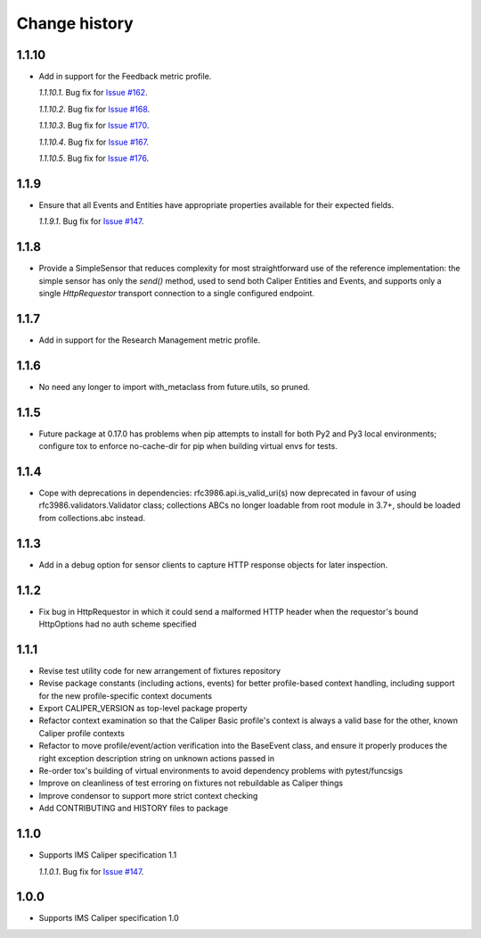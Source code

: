 ==============
Change history
==============

1.1.10
------
- Add in support for the Feedback metric profile.

  *1.1.10.1*. Bug fix for `Issue #162 <https://github.com/IMSGlobal/caliper-python/issues/162>`_.

  *1.1.10.2*. Bug fix for `Issue #168 <https://github.com/IMSGlobal/caliper-python/issues/168>`_.

  *1.1.10.3*. Bug fix for `Issue #170 <https://github.com/IMSGlobal/caliper-python/issues/170>`_.

  *1.1.10.4*. Bug fix for `Issue #167 <https://github.com/IMSGlobal/caliper-python/issues/167>`_.

  *1.1.10.5*. Bug fix for `Issue #176 <https://github.com/IMSGlobal/caliper-python/issues/176>`_.

1.1.9
-----
- Ensure that all Events and Entities have appropriate properties available for
  their expected fields.

  *1.1.9.1*. Bug fix for `Issue #147 <https://github.com/IMSGlobal/caliper-python/issues/147>`_.

1.1.8
-----
- Provide a SimpleSensor that reduces complexity for most straightforward use
  of the reference implementation: the simple sensor has only the `send()`
  method, used to send both Caliper Entities and Events, and supports only a
  single `HttpRequestor` transport connection to a single configured endpoint.

1.1.7
-----
- Add in support for the Research Management metric profile.

1.1.6
-----
- No need any longer to import with_metaclass from future.utils, so pruned.

1.1.5
-----
- Future package at 0.17.0 has problems when pip attempts to install for both
  Py2 and Py3 local environments; configure tox to enforce no-cache-dir for pip
  when building virtual envs for tests.

1.1.4
-----
- Cope with deprecations in dependencies: rfc3986.api.is_valid_uri(s) now
  deprecated in favour of using rfc3986.validators.Validator class; collections
  ABCs no longer loadable from root module in 3.7+, should be loaded from
  collections.abc instead.

1.1.3
-----
- Add in a debug option for sensor clients to capture HTTP response objects for
  later inspection.

1.1.2
-----
- Fix bug in HttpRequestor in which it could send a malformed HTTP header when
  the requestor's bound HttpOptions had no auth scheme specified

1.1.1
-----
- Revise test utility code for new arrangement of fixtures repository
- Revise package constants (including actions, events) for better profile-based
  context handling, including support for the new profile-specific context
  documents
- Export CALIPER_VERSION as top-level package property
- Refactor context examination so that the Caliper Basic profile's context is
  always a valid base for the other, known Caliper profile contexts
- Refactor to move profile/event/action verification into the BaseEvent class,
  and ensure it properly produces the right exception description string on
  unknown actions passed in
- Re-order tox's building of virtual environments to avoid dependency problems
  with pytest/funcsigs
- Improve on cleanliness of test erroring on fixtures not rebuildable as
  Caliper things
- Improve condensor to support more strict context checking
- Add CONTRIBUTING and HISTORY files to package

1.1.0
-----
- Supports IMS Caliper specification 1.1

  *1.1.0.1*. Bug fix for `Issue #147 <https://github.com/IMSGlobal/caliper-python/issues/147>`_.

1.0.0
-----
- Supports IMS Caliper specification 1.0

